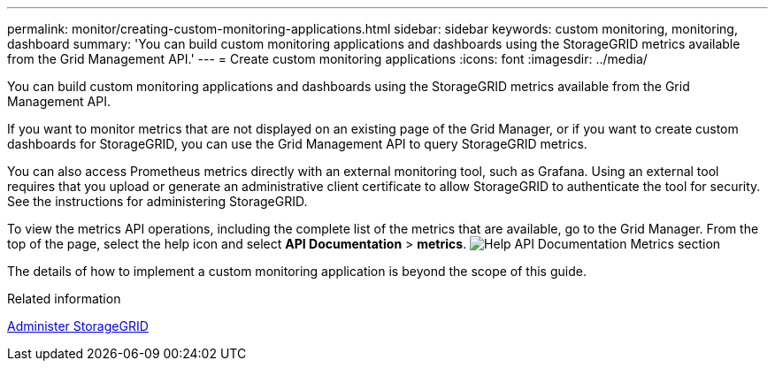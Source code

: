 ---
permalink: monitor/creating-custom-monitoring-applications.html
sidebar: sidebar
keywords: custom monitoring, monitoring, dashboard
summary: 'You can build custom monitoring applications and dashboards using the StorageGRID metrics available from the Grid Management API.'
---
= Create custom monitoring applications
:icons: font
:imagesdir: ../media/

[.lead]
You can build custom monitoring applications and dashboards using the StorageGRID metrics available from the Grid Management API.

If you want to monitor metrics that are not displayed on an existing page of the Grid Manager, or if you want to create custom dashboards for StorageGRID, you can use the Grid Management API to query StorageGRID metrics.

You can also access Prometheus metrics directly with an external monitoring tool, such as Grafana. Using an external tool requires that you upload or generate an administrative client certificate to allow StorageGRID to authenticate the tool for security. See the instructions for administering StorageGRID.

To view the metrics API operations, including the complete list of the metrics that are available, go to the Grid Manager. From the top of the page, select the help icon and select *API Documentation* > *metrics*. image:../media/help_api_docs_metrics.png[Help API Documentation Metrics section]

The details of how to implement a custom monitoring application is beyond the scope of this guide.

.Related information

xref:../admin/index.adoc[Administer StorageGRID]

